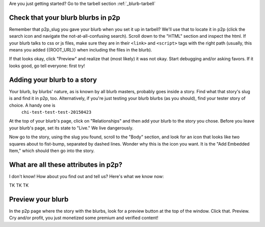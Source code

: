 .. _blurb-p2p:

Are you just getting started? Go to the tarbell section :ref:`_blurb-tarbell`

Check that your blurb blurbs in p2p
-----------------------------------

Remember that p2p_slug you gave your blurb when you set it up in tarbell? We'll use that to locate it in p2p (click the search icon and navigate the not-at-all-confusing search). Scroll down to the "HTML" section and inspect the html. If your blurb talks to css or js files, make sure they are in their ``<link>`` and ``<script>`` tags with the right path (usually, this means you added {{ROOT_URL}} when including the files in the blurb).

If that looks okay, click "Preview" and realize that (most likely) it was not okay. Start debugging and/or asking favors. If it looks good, go tell everyone: first try!

Adding your blurb to a story
----------------------------

Your blurb, by blurbs' nature, as is known by all blurb masters, probably goes inside a story. Find what that story's slug is and find it in p2p, too. Alternatively, if you're just testing your blurb blurbs (as you should), find your tester story of choice. A handy one is
	``chi-test-test-test-20150423``

At the top of your blurb's page, click on "Relationships" and then add your blurb to the story you chose. Before you leave your blurb's page, set its state to "Live." We live dangerously.

Now go to the story, using the slug you found, scroll to the "Body" section, and look for an icon that looks like two squares about to fist-bump, separated by dashed lines. Wonder why this is the icon you want. It is the "Add Embedded Item," which should then go into the story.

What are all these attributes in p2p?
------------------------------------

I don't know! How about you find out and tell us? Here's what we know now:

TK TK TK

Preview your blurb
------------------
In the p2p page where the story with the blurbs, look for a preview button at the top of the window. Click that. Preview. Cry and/or profit, you just monetized some premium and verified content!

